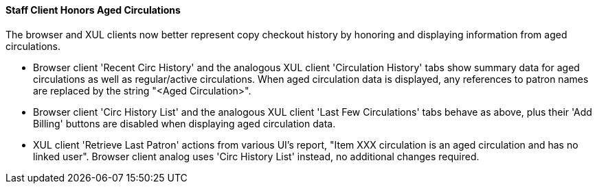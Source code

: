 Staff Client Honors Aged Circulations
^^^^^^^^^^^^^^^^^^^^^^^^^^^^^^^^^^^^^

The browser and XUL clients now better represent copy checkout history 
by honoring and displaying information from aged circulations.  

 * Browser client 'Recent Circ History' and the analogous XUL client 
   'Circulation History' tabs show summary data for aged circulations
   as well as regular/active circulations.  When aged circulation data
   is displayed, any references to patron names are replaced by the string
   "<Aged Circulation>".

 * Browser client 'Circ History List' and the analogous XUL client 
   'Last Few Circulations' tabs behave as above, plus their 'Add 
   Billing' buttons are disabled when displaying aged circulation data.

 * XUL client 'Retrieve Last Patron' actions from various UI's report, 
   "Item XXX circulation is an aged circulation and has no linked user".
   Browser client analog uses 'Circ History List' instead, no additional
   changes required.

